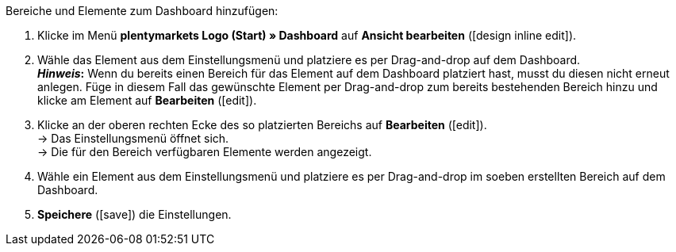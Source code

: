 [.instruction]
Bereiche und Elemente zum Dashboard hinzufügen:

. Klicke im Menü *plentymarkets Logo (Start) » Dashboard* auf *Ansicht bearbeiten* (icon:design_inline_edit[set=plenty]).
. Wähle das Element aus dem Einstellungsmenü und platziere es per Drag-and-drop auf dem Dashboard. +
*_Hinweis_:* Wenn du bereits einen Bereich für das Element auf dem Dashboard platziert hast, musst du diesen nicht erneut anlegen. Füge in diesem Fall das gewünschte Element per Drag-and-drop zum bereits bestehenden Bereich hinzu und klicke am Element auf *Bearbeiten* (icon:edit[set=plenty]).
. Klicke an der oberen rechten Ecke des so platzierten Bereichs auf *Bearbeiten* (icon:edit[set=plenty]). +
→ Das Einstellungsmenü öffnet sich. +
→ Die für den Bereich verfügbaren Elemente werden angezeigt.
. Wähle ein Element aus dem Einstellungsmenü und platziere es per Drag-and-drop im soeben erstellten Bereich auf dem Dashboard.
. *Speichere* (icon:save[set=plenty]) die Einstellungen.